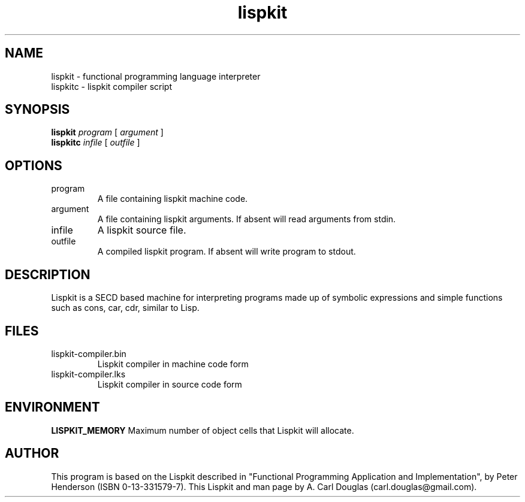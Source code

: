 .\" groff -man -Tascii lispkit.1 | less
.TH lispkit 1 
.SH "NAME"
lispkit \- functional programming language interpreter
.br
lispkitc \- lispkit compiler script
.SH "SYNOPSIS"
.B lispkit 
.I program
[
.I argument
]
.br
.B lispkitc
.I infile
[
.I outfile
]
.SH "OPTIONS"
.IP program
A file containing lispkit machine code.
.IP argument
A file containing lispkit arguments. 
If absent will read arguments from stdin.
.IP infile
A lispkit source file.
.IP outfile
A compiled lispkit program.
If absent will write program to stdout.
.SH "DESCRIPTION"
Lispkit is a SECD based machine for interpreting 
programs made up of symbolic expressions
and simple functions such as cons, car, cdr, 
similar to Lisp.
.SH "FILES"
.IP lispkit-compiler.bin
Lispkit compiler in machine code form
.IP lispkit-compiler.lks
Lispkit compiler in source code form
.SH "ENVIRONMENT"
.B LISPKIT_MEMORY
Maximum number of object cells that Lispkit will allocate.
.SH "AUTHOR"
This program is based on the Lispkit described in
"Functional Programming Application and Implementation", 
by Peter Henderson (ISBN 0-13-331579-7).
This Lispkit and man page by 
A. Carl Douglas (carl.douglas@gmail.com).

